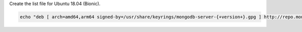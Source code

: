 
Create the list file for Ubuntu 18.04 (Bionic).

.. code-block:: bash

   echo "deb [ arch=amd64,arm64 signed-by=/usr/share/keyrings/mongodb-server-{+version+}.gpg ] http://repo.mongodb.com/apt/ubuntu bionic/mongodb-enterprise/{+version+} multiverse" | sudo tee /etc/apt/sources.list.d/mongodb-enterprise-{+version+}.list

